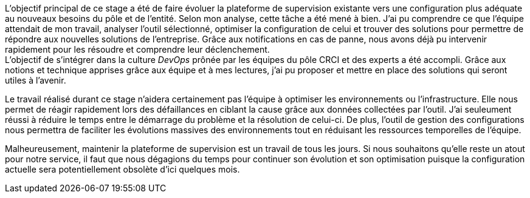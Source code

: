 L'objectif principal de ce stage a été de faire évoluer la plateforme de supervision existante vers une configuration plus adéquate au nouveaux besoins du pôle et de l'entité. Selon mon analyse, cette tâche a été mené à bien. J'ai pu comprendre ce que l'équipe attendait de mon travail, analyser l'outil sélectionné, optimiser la configuration de celui et trouver des solutions pour permettre de répondre aux nouvelles solutions de l'entreprise. Grâce aux notifications en cas de panne, nous avons déjà pu intervenir rapidement pour les résoudre et comprendre leur déclenchement.
 +
L'objectif de s'intégrer dans la culture _DevOps_ prônée par les équipes du pôle CRCI et des experts a été accompli. Grâce aux notions et technique apprises grâce aux équipe et à mes lectures, j'ai pu proposer et mettre en place des solutions qui seront utiles à l'avenir.

Le travail réalisé durant ce stage n'aidera certainement pas l'équipe à optimiser les environnements ou l'infrastructure. Elle nous permet de réagir rapidement lors des défaillances en ciblant la cause grâce aux données collectées par l'outil. J'ai seuleument réussi à réduire le temps entre le démarrage du problème et la résolution de celui-ci. De plus, l'outil de gestion des configurations nous permettra de faciliter les évolutions massives des environnements tout en réduisant les ressources temporelles de l'équipe.

Malheureusement, maintenir la plateforme de supervision est un travail de tous les jours. Si nous souhaitons qu'elle reste un atout pour notre service, il faut que nous dégagions du temps pour continuer son évolution et son optimisation puisque la configuration actuelle sera potentiellement obsolète d'ici quelques mois.
